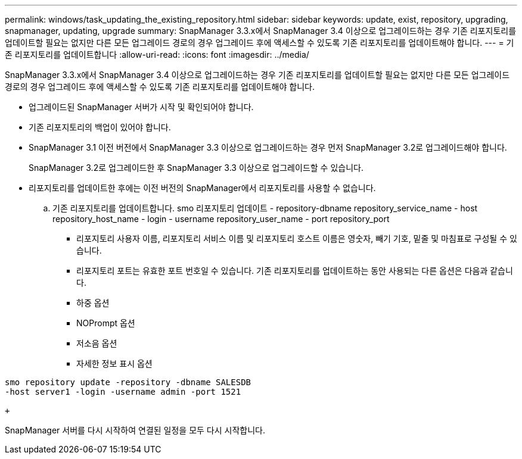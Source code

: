 ---
permalink: windows/task_updating_the_existing_repository.html 
sidebar: sidebar 
keywords: update, exist, repository, upgrading, snapmanager, updating, upgrade 
summary: SnapManager 3.3.x에서 SnapManager 3.4 이상으로 업그레이드하는 경우 기존 리포지토리를 업데이트할 필요는 없지만 다른 모든 업그레이드 경로의 경우 업그레이드 후에 액세스할 수 있도록 기존 리포지토리를 업데이트해야 합니다. 
---
= 기존 리포지토리를 업데이트합니다
:allow-uri-read: 
:icons: font
:imagesdir: ../media/


[role="lead"]
SnapManager 3.3.x에서 SnapManager 3.4 이상으로 업그레이드하는 경우 기존 리포지토리를 업데이트할 필요는 없지만 다른 모든 업그레이드 경로의 경우 업그레이드 후에 액세스할 수 있도록 기존 리포지토리를 업데이트해야 합니다.

* 업그레이드된 SnapManager 서버가 시작 및 확인되어야 합니다.
* 기존 리포지토리의 백업이 있어야 합니다.
* SnapManager 3.1 이전 버전에서 SnapManager 3.3 이상으로 업그레이드하는 경우 먼저 SnapManager 3.2로 업그레이드해야 합니다.
+
SnapManager 3.2로 업그레이드한 후 SnapManager 3.3 이상으로 업그레이드할 수 있습니다.

* 리포지토리를 업데이트한 후에는 이전 버전의 SnapManager에서 리포지토리를 사용할 수 없습니다.
+
.. 기존 리포지토리를 업데이트합니다. smo 리포지토리 업데이트 - repository-dbname repository_service_name - host repository_host_name - login - username repository_user_name - port repository_port
+
*** 리포지토리 사용자 이름, 리포지토리 서비스 이름 및 리포지토리 호스트 이름은 영숫자, 빼기 기호, 밑줄 및 마침표로 구성될 수 있습니다.
*** 리포지토리 포트는 유효한 포트 번호일 수 있습니다. 기존 리포지토리를 업데이트하는 동안 사용되는 다른 옵션은 다음과 같습니다.
*** 하중 옵션
*** NOPrompt 옵션
*** 저소음 옵션
*** 자세한 정보 표시 옵션






[source]
----
smo repository update -repository -dbname SALESDB
-host server1 -login -username admin -port 1521

+
----
SnapManager 서버를 다시 시작하여 연결된 일정을 모두 다시 시작합니다.
